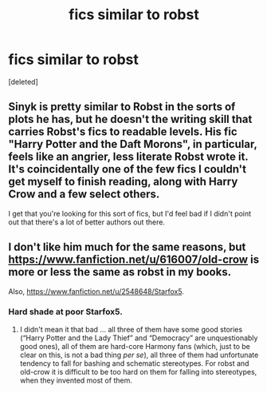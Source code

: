 #+TITLE: fics similar to robst

* fics similar to robst
:PROPERTIES:
:Score: 1
:DateUnix: 1606971426.0
:DateShort: 2020-Dec-03
:FlairText: Request
:END:
[deleted]


** Sinyk is pretty similar to Robst in the sorts of plots he has, but he doesn't the writing skill that carries Robst's fics to readable levels. His fic "Harry Potter and the Daft Morons", in particular, feels like an angrier, less literate Robst wrote it. It's coincidentally one of the few fics I couldn't get myself to finish reading, along with Harry Crow and a few select others.

I get that you're looking for this sort of fics, but I'd feel bad if I didn't point out that there's a lot of better authors out there.
:PROPERTIES:
:Author: Myreque_BTW
:Score: 3
:DateUnix: 1607010369.0
:DateShort: 2020-Dec-03
:END:


** I don't like him much for the same reasons, but [[https://www.fanfiction.net/u/616007/old-crow]] is more or less the same as robst in my books.

Also, [[https://www.fanfiction.net/u/2548648/Starfox5]].
:PROPERTIES:
:Author: ceplma
:Score: 1
:DateUnix: 1606981406.0
:DateShort: 2020-Dec-03
:END:

*** Hard shade at poor Starfox5.
:PROPERTIES:
:Author: awdrgh
:Score: 3
:DateUnix: 1606986399.0
:DateShort: 2020-Dec-03
:END:

**** I didn't mean it that bad ... all three of them have some good stories (“Harry Potter and the Lady Thief” and “Democracy” are unquestionably good ones), all of them are hard-core Harmony fans (which, just to be clear on this, is not a bad thing /per se/), all three of them had unfortunate tendency to fall for bashing and schematic stereotypes. For robst and old-crow it is difficult to be too hard on them for falling into stereotypes, when they invented most of them.
:PROPERTIES:
:Author: ceplma
:Score: 2
:DateUnix: 1607005754.0
:DateShort: 2020-Dec-03
:END:

